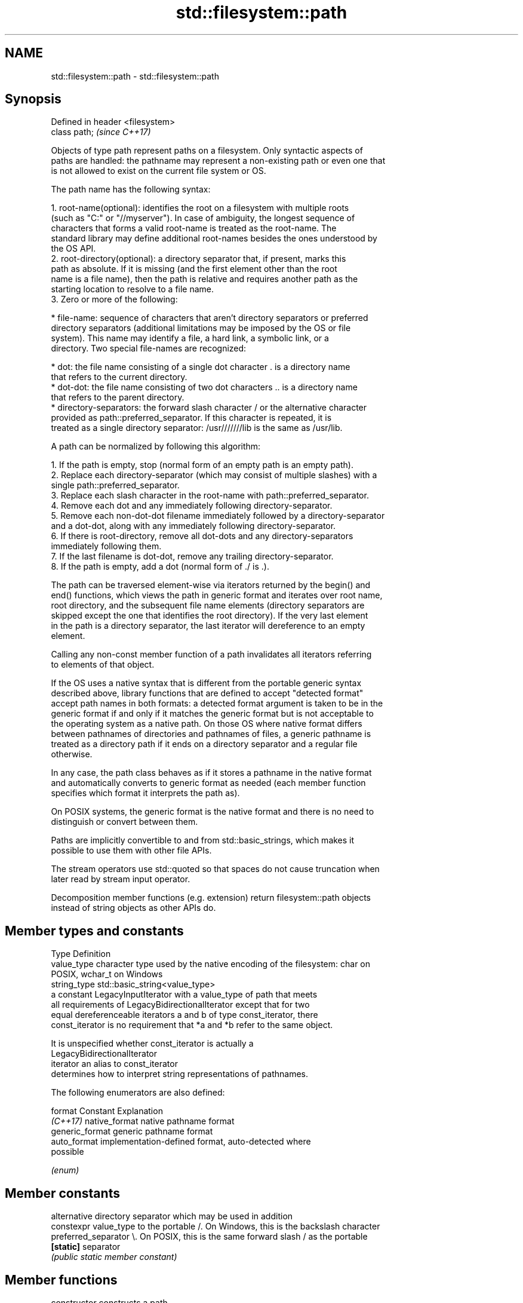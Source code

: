.TH std::filesystem::path 3 "2024.06.10" "http://cppreference.com" "C++ Standard Libary"
.SH NAME
std::filesystem::path \- std::filesystem::path

.SH Synopsis
   Defined in header <filesystem>
   class path;                     \fI(since C++17)\fP

   Objects of type path represent paths on a filesystem. Only syntactic aspects of
   paths are handled: the pathname may represent a non-existing path or even one that
   is not allowed to exist on the current file system or OS.

   The path name has the following syntax:

    1. root-name(optional): identifies the root on a filesystem with multiple roots
       (such as "C:" or "//myserver"). In case of ambiguity, the longest sequence of
       characters that forms a valid root-name is treated as the root-name. The
       standard library may define additional root-names besides the ones understood by
       the OS API.
    2. root-directory(optional): a directory separator that, if present, marks this
       path as absolute. If it is missing (and the first element other than the root
       name is a file name), then the path is relative and requires another path as the
       starting location to resolve to a file name.
    3. Zero or more of the following:

     * file-name: sequence of characters that aren't directory separators or preferred
       directory separators (additional limitations may be imposed by the OS or file
       system). This name may identify a file, a hard link, a symbolic link, or a
       directory. Two special file-names are recognized:

     * dot: the file name consisting of a single dot character . is a directory name
       that refers to the current directory.
     * dot-dot: the file name consisting of two dot characters .. is a directory name
       that refers to the parent directory.
     * directory-separators: the forward slash character / or the alternative character
       provided as path::preferred_separator. If this character is repeated, it is
       treated as a single directory separator: /usr///////lib is the same as /usr/lib.

   A path can be normalized by following this algorithm:

    1. If the path is empty, stop (normal form of an empty path is an empty path).
    2. Replace each directory-separator (which may consist of multiple slashes) with a
       single path::preferred_separator.
    3. Replace each slash character in the root-name with path::preferred_separator.
    4. Remove each dot and any immediately following directory-separator.
    5. Remove each non-dot-dot filename immediately followed by a directory-separator
       and a dot-dot, along with any immediately following directory-separator.
    6. If there is root-directory, remove all dot-dots and any directory-separators
       immediately following them.
    7. If the last filename is dot-dot, remove any trailing directory-separator.
    8. If the path is empty, add a dot (normal form of ./ is .).

   The path can be traversed element-wise via iterators returned by the begin() and
   end() functions, which views the path in generic format and iterates over root name,
   root directory, and the subsequent file name elements (directory separators are
   skipped except the one that identifies the root directory). If the very last element
   in the path is a directory separator, the last iterator will dereference to an empty
   element.

   Calling any non-const member function of a path invalidates all iterators referring
   to elements of that object.

   If the OS uses a native syntax that is different from the portable generic syntax
   described above, library functions that are defined to accept "detected format"
   accept path names in both formats: a detected format argument is taken to be in the
   generic format if and only if it matches the generic format but is not acceptable to
   the operating system as a native path. On those OS where native format differs
   between pathnames of directories and pathnames of files, a generic pathname is
   treated as a directory path if it ends on a directory separator and a regular file
   otherwise.

   In any case, the path class behaves as if it stores a pathname in the native format
   and automatically converts to generic format as needed (each member function
   specifies which format it interprets the path as).

   On POSIX systems, the generic format is the native format and there is no need to
   distinguish or convert between them.

   Paths are implicitly convertible to and from std::basic_strings, which makes it
   possible to use them with other file APIs.

   The stream operators use std::quoted so that spaces do not cause truncation when
   later read by stream input operator.

   Decomposition member functions (e.g. extension) return filesystem::path objects
   instead of string objects as other APIs do.

.SH Member types and constants

   Type           Definition
   value_type     character type used by the native encoding of the filesystem: char on
                  POSIX, wchar_t on Windows
   string_type    std::basic_string<value_type>
                  a constant LegacyInputIterator with a value_type of path that meets
                  all requirements of LegacyBidirectionalIterator except that for two
                  equal dereferenceable iterators a and b of type const_iterator, there
   const_iterator is no requirement that *a and *b refer to the same object.

                  It is unspecified whether const_iterator is actually a
                  LegacyBidirectionalIterator
   iterator       an alias to const_iterator
                  determines how to interpret string representations of pathnames.

                  The following enumerators are also defined:

   format         Constant       Explanation
   \fI(C++17)\fP        native_format  native pathname format
                  generic_format generic pathname format
                  auto_format    implementation-defined format, auto-detected where
                                 possible

                  \fI(enum)\fP

.SH Member constants

                        alternative directory separator which may be used in addition
   constexpr value_type to the portable /. On Windows, this is the backslash character
   preferred_separator  \\. On POSIX, this is the same forward slash / as the portable
   \fB[static]\fP             separator
                        \fI(public static member constant)\fP

.SH Member functions

   constructor          constructs a path
                        \fI(public member function)\fP
   destructor           destroys a path object
                        \fI(public member function)\fP
   operator=            assigns another path
                        \fI(public member function)\fP
   assign               assigns contents
                        \fI(public member function)\fP
         Concatenation
   append               appends elements to the path with a directory separator
   operator/=           \fI(public member function)\fP
   concat               concatenates two paths without introducing a directory
   operator+=           separator
                        \fI(public member function)\fP
.SH Modifiers
   clear                erases the contents
                        \fI(public member function)\fP
   make_preferred       converts directory separators to preferred directory separator
                        \fI(public member function)\fP
   remove_filename      removes filename path component
                        \fI(public member function)\fP
   replace_filename     replaces the last path component with another path
                        \fI(public member function)\fP
   replace_extension    replaces the extension
                        \fI(public member function)\fP
   swap                 swaps two paths
                        \fI(public member function)\fP
         Format observers
   c_str                returns the native version of the path
   native               \fI(public member function)\fP
   operator string_type
   string
   wstring              returns the path in native pathname format converted to a
   u8string             string
   u16string            \fI(public member function)\fP
   u32string
   generic_string
   generic_wstring      returns the path in generic pathname format converted to a
   generic_u8string     string
   generic_u16string    \fI(public member function)\fP
   generic_u32string
         Compare
                        compares the lexical representations of two paths
   compare              lexicographically
                        \fI(public member function)\fP
.SH Generation
   lexically_normal     converts path to normal form
   lexically_relative   converts path to relative form
   lexically_proximate  converts path to proximate form
                        \fI(public member function)\fP
         Decomposition
   root_name            returns the root-name of the path, if present
                        \fI(public member function)\fP
   root_directory       returns the root directory of the path, if present
                        \fI(public member function)\fP
   root_path            returns the root path of the path, if present
                        \fI(public member function)\fP
   relative_path        returns path relative to the root path
                        \fI(public member function)\fP
   parent_path          returns the path of the parent path
                        \fI(public member function)\fP
   filename             returns the filename path component
                        \fI(public member function)\fP
                        returns the stem path component (filename without the final
   stem                 extension)
                        \fI(public member function)\fP
   extension            returns the file extension path component
                        \fI(public member function)\fP
         Queries
   empty                checks if the path is empty
                        \fI(public member function)\fP
   has_root_path
   has_root_name
   has_root_directory
   has_relative_path    checks if the corresponding path element is not empty
   has_parent_path      \fI(public member function)\fP
   has_filename
   has_stem
   has_extension
   is_absolute          checks if root_path() uniquely identifies file system location
   is_relative          \fI(public member function)\fP
.SH Iterators
   begin                iterator access to the path as a sequence of elements
   end                  \fI(public member function)\fP

.SH Non-member functions

   Defined in namespace std::filesystem
   swap(std::filesystem::path)  swaps two paths
   \fI(C++17)\fP                      \fI(function)\fP
   hash_value                   calculates a hash value for a path object
   \fI(C++17)\fP                      \fI(function)\fP
   operator==
   operator!=
   operator<
   operator<=
   operator>
   operator>=
   operator<=>                  lexicographically compares two paths
   \fI(C++17)\fP                      \fI(function)\fP
   \fI(C++17)\fP\fI(until C++20)\fP
   \fI(C++17)\fP\fI(until C++20)\fP
   \fI(C++17)\fP\fI(until C++20)\fP
   \fI(C++17)\fP\fI(until C++20)\fP
   \fI(C++17)\fP\fI(until C++20)\fP
   (C++20)
   operator/                    concatenates two paths with a directory separator
   \fI(C++17)\fP                      \fI(function)\fP
   operator<<                   performs stream input and output on a quoted path
   operator>>                   \fI(function)\fP
   \fI(C++17)\fP
   u8path                       creates a path from a UTF-8 encoded source
   \fI(C++17)\fP(deprecated in C++20) \fI(function)\fP

.SH Helper classes

   Defined in namespace std
   std::hash<std::filesystem::path>      hash support for std::filesystem::path
   \fI(C++17)\fP                               \fI(class template specialization)\fP
   std::formatter<std::filesystem::path> formatting support for filesystem::path
   (C++26)                               \fI(class template specialization)\fP

   Defect reports

   The following behavior-changing defect reports were applied retroactively to
   previously published C++ standards.

      DR    Applied to   Behavior as published    Correct behavior
   LWG 3657 C++17      hash for path was disabled enabled
